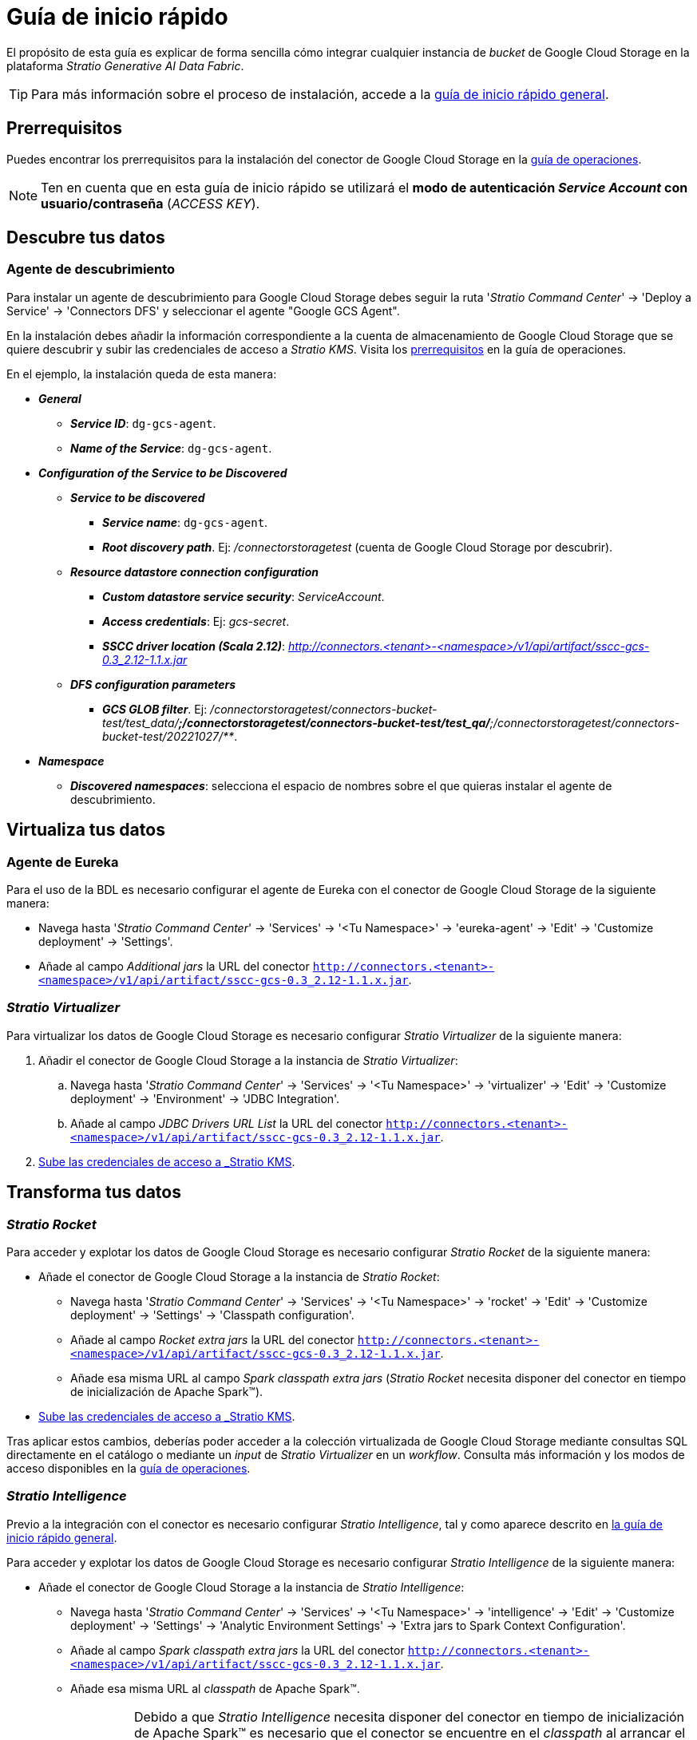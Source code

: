 = Guía de inicio rápido

El propósito de esta guía es explicar de forma sencilla cómo integrar cualquier instancia de _bucket_ de Google Cloud Storage en la plataforma _Stratio Generative AI Data Fabric_.

TIP: Para más información sobre el proceso de instalación, accede a la xref:stratio-connectors:ROOT:quick-start-guide.adoc[guía de inicio rápido general].

== Prerrequisitos

Puedes encontrar los prerrequisitos para la instalación del conector de Google Cloud Storage en la xref:google-cloud-storage:operations-guide.adoc#_prerrequisitos[guía de operaciones].

NOTE: Ten en cuenta que en esta guía de inicio rápido se utilizará el *modo de autenticación _Service Account_ con usuario/contraseña* (_ACCESS KEY_).

== Descubre tus datos

=== Agente de descubrimiento

Para instalar un agente de descubrimiento para Google Cloud Storage debes seguir la ruta '_Stratio Command Center_' -> 'Deploy a Service' -> 'Connectors DFS' y seleccionar el agente "Google GCS Agent".

En la instalación debes añadir la información correspondiente a la cuenta de almacenamiento de Google Cloud Storage que se quiere descubrir y subir las credenciales de acceso a _Stratio KMS_. Visita los xref:google-cloud-storage:operations-guide.adoc#_prerrequisitos[prerrequisitos] en la guía de operaciones.

En el ejemplo, la instalación queda de esta manera:

* *_General_*
** *_Service ID_*: `dg-gcs-agent`.
** *_Name of the Service_*: `dg-gcs-agent`.
* *_Configuration of the Service to be Discovered_*
** *_Service to be discovered_*
*** *_Service name_*: `dg-gcs-agent`.
*** *_Root discovery path_*. Ej: _/connectorstoragetest_ (cuenta de Google Cloud Storage por descubrir).
** *_Resource datastore connection configuration_*
*** *_Custom datastore service security_*: _ServiceAccount_.
*** *_Access credentials_*: Ej: _gcs-secret_.
*** *_SSCC driver location (Scala 2.12)_*: _http://connectors.<tenant>-<namespace>/v1/api/artifact/sscc-gcs-0.3_2.12-1.1.x.jar_
** *_DFS configuration parameters_*
*** *_GCS GLOB filter_*. Ej: _/connectorstoragetest/connectors-bucket-test/test_data/**;/connectorstoragetest/connectors-bucket-test/test_qa/**;/connectorstoragetest/connectors-bucket-test/20221027/**_.
* *_Namespace_*
** *_Discovered namespaces_*: selecciona el espacio de nombres sobre el que quieras instalar el agente de descubrimiento.

== Virtualiza tus datos

=== Agente de Eureka

Para el uso de la BDL es necesario configurar el agente de Eureka con el conector de Google Cloud Storage de la siguiente manera:

* Navega hasta '_Stratio Command Center_' -> 'Services' -> '<Tu Namespace>' -> 'eureka-agent' -> 'Edit' -> 'Customize deployment' -> 'Settings'.
* Añade al campo _Additional jars_ la URL del conector `http://connectors.<tenant>-<namespace>/v1/api/artifact/sscc-gcs-0.3_2.12-1.1.x.jar`.

=== _Stratio Virtualizer_

Para virtualizar los datos de Google Cloud Storage es necesario configurar _Stratio Virtualizer_ de la siguiente manera:

. Añadir el conector de Google Cloud Storage a la instancia de _Stratio Virtualizer_:
.. Navega hasta '_Stratio Command Center_' -> 'Services' -> '<Tu Namespace>' -> 'virtualizer' -> 'Edit' -> 'Customize deployment' -> 'Environment' -> 'JDBC Integration'.
.. Añade al campo _JDBC Drivers URL List_ la URL del conector `http://connectors.<tenant>-<namespace>/v1/api/artifact/sscc-gcs-0.3_2.12-1.1.x.jar`.
. xref:google-cloud-storage:operations-guide.adoc#_prerrequisitos[Sube las credenciales de acceso a _Stratio KMS_].

== Transforma tus datos

=== _Stratio Rocket_

Para acceder y explotar los datos de Google Cloud Storage es necesario configurar _Stratio Rocket_ de la siguiente manera:

* Añade el conector de Google Cloud Storage a la instancia de _Stratio Rocket_:
** Navega hasta '_Stratio Command Center_' -> 'Services' -> '<Tu Namespace>' -> 'rocket' -> 'Edit' -> 'Customize deployment' -> 'Settings' -> 'Classpath configuration'.
** Añade al campo _Rocket extra jars_ la URL del conector `http://connectors.<tenant>-<namespace>/v1/api/artifact/sscc-gcs-0.3_2.12-1.1.x.jar`.
** Añade esa misma URL al campo _Spark classpath extra jars_ (_Stratio Rocket_ necesita disponer del conector en tiempo de inicialización de Apache Spark™).
* xref:google-cloud-storage:operations-guide.adoc#_prerequisitos[Sube las credenciales de acceso a _Stratio KMS_].

Tras aplicar estos cambios, deberías poder acceder a la colección virtualizada de Google Cloud Storage mediante consultas SQL directamente en el catálogo o mediante un _input_ de _Stratio Virtualizer_ en un _workflow_. Consulta más información y los modos de acceso disponibles en la xref:google-cloud-storage:operations-guide.adoc#_stratio_rocket[guía de operaciones].

=== _Stratio Intelligence_

Previo a la integración con el conector es necesario configurar _Stratio Intelligence_, tal y como aparece descrito en xref:ROOT:quick-start-guide#_stratio_intelligence[la guía de inicio rápido general].

Para acceder y explotar los datos de Google Cloud Storage es necesario configurar _Stratio Intelligence_ de la siguiente manera:

* Añade el conector de Google Cloud Storage a la instancia de _Stratio Intelligence_:
** Navega hasta '_Stratio Command Center_' -> 'Services' -> '<Tu Namespace>' -> 'intelligence' -> 'Edit' -> 'Customize deployment' -> 'Settings' -> 'Analytic Environment Settings' -> 'Extra jars to Spark Context Configuration'.
** Añade al campo _Spark classpath extra jars_ la URL del conector `http://connectors.<tenant>-<namespace>/v1/api/artifact/sscc-gcs-0.3_2.12-1.1.x.jar`.
** Añade esa misma URL al _classpath_ de Apache Spark™.
+
IMPORTANT: Debido a que _Stratio Intelligence_ necesita disponer del conector en tiempo de inicialización de Apache Spark™ es necesario que el conector se encuentre en el _classpath_ al arrancar el _Notebook_. Actualmente, la manera de hacerlo es editando el descriptor conrrespondiente a _Stratio Intelligence_ en Kubernetes y añadir la URL del conector a la variable de entorno `_ANALYTIC_ENV_SPARK_HOME_EXTRA_JARS_`.

* xref:google-cloud-storage:operations-guide.adoc#_prerrequisitos[Sube las credenciales de acceso a _Stratio KMS_].

Tras aplicar estos cambios deberías poder acceder a la colección virtualizada de Google Cloud Storage mediante SparkSQL a través del catálogo. Consulta más información y los modos de acceso disponibles en la xref:google-cloud-storage:operations-guide.adoc#_stratio_intelligence[guía de operaciones].

TIP: Para no tener problemas con la consistencia de datos se debe configurar _Stratio Intelligence_ como se indica en el documento de xref:ROOT:commiters.adoc#_uso_con_stratio_intelligence[integración]. Consulta el documento para tener más información.
